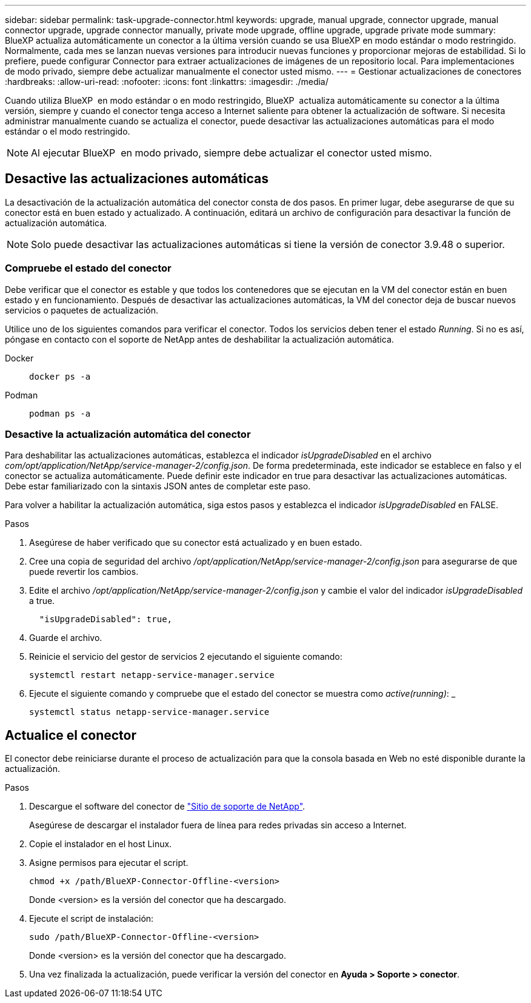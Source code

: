 ---
sidebar: sidebar 
permalink: task-upgrade-connector.html 
keywords: upgrade, manual upgrade, connector upgrade, manual connector upgrade, upgrade connector manually, private mode upgrade, offline upgrade, upgrade private mode 
summary: BlueXP actualiza automáticamente un conector a la última versión cuando se usa BlueXP en modo estándar o modo restringido. Normalmente, cada mes se lanzan nuevas versiones para introducir nuevas funciones y proporcionar mejoras de estabilidad. Si lo prefiere, puede configurar Connector para extraer actualizaciones de imágenes de un repositorio local. Para implementaciones de modo privado, siempre debe actualizar manualmente el conector usted mismo. 
---
= Gestionar actualizaciones de conectores
:hardbreaks:
:allow-uri-read: 
:nofooter: 
:icons: font
:linkattrs: 
:imagesdir: ./media/


[role="lead"]
Cuando utiliza BlueXP  en modo estándar o en modo restringido, BlueXP  actualiza automáticamente su conector a la última versión, siempre y cuando el conector tenga acceso a Internet saliente para obtener la actualización de software. Si necesita administrar manualmente cuando se actualiza el conector, puede desactivar las actualizaciones automáticas para el modo estándar o el modo restringido.


NOTE: Al ejecutar BlueXP  en modo privado, siempre debe actualizar el conector usted mismo.



== Desactive las actualizaciones automáticas

La desactivación de la actualización automática del conector consta de dos pasos. En primer lugar, debe asegurarse de que su conector está en buen estado y actualizado. A continuación, editará un archivo de configuración para desactivar la función de actualización automática.


NOTE: Solo puede desactivar las actualizaciones automáticas si tiene la versión de conector 3.9.48 o superior.



=== Compruebe el estado del conector

Debe verificar que el conector es estable y que todos los contenedores que se ejecutan en la VM del conector están en buen estado y en funcionamiento. Después de desactivar las actualizaciones automáticas, la VM del conector deja de buscar nuevos servicios o paquetes de actualización.

Utilice uno de los siguientes comandos para verificar el conector. Todos los servicios deben tener el estado _Running_. Si no es así, póngase en contacto con el soporte de NetApp antes de deshabilitar la actualización automática.

Docker::
+
--
[source, cli]
----
docker ps -a
----
--
Podman::
+
--
[source, cli]
----
podman ps -a
----
--




=== Desactive la actualización automática del conector

Para deshabilitar las actualizaciones automáticas, establezca el indicador _isUpgradeDisabled_ en el archivo _com/opt/application/NetApp/service-manager-2/config.json_. De forma predeterminada, este indicador se establece en falso y el conector se actualiza automáticamente. Puede definir este indicador en true para desactivar las actualizaciones automáticas. Debe estar familiarizado con la sintaxis JSON antes de completar este paso.

Para volver a habilitar la actualización automática, siga estos pasos y establezca el indicador _isUpgradeDisabled_ en FALSE.

.Pasos
. Asegúrese de haber verificado que su conector está actualizado y en buen estado.
. Cree una copia de seguridad del archivo _/opt/application/NetApp/service-manager-2/config.json_ para asegurarse de que puede revertir los cambios.
. Edite el archivo _/opt/application/NetApp/service-manager-2/config.json_ y cambie el valor del indicador _isUpgradeDisabled_ a true.
+
[source]
----
  "isUpgradeDisabled": true,
----
. Guarde el archivo.
. Reinicie el servicio del gestor de servicios 2 ejecutando el siguiente comando:
+
[source, cli]
----
systemctl restart netapp-service-manager.service
----
. Ejecute el siguiente comando y compruebe que el estado del conector se muestra como _active(running)_: _
+
[source, cli]
----
systemctl status netapp-service-manager.service
----




== Actualice el conector

El conector debe reiniciarse durante el proceso de actualización para que la consola basada en Web no esté disponible durante la actualización.

.Pasos
. Descargue el software del conector de https://mysupport.netapp.com/site/products/all/details/cloud-manager/downloads-tab["Sitio de soporte de NetApp"^].
+
Asegúrese de descargar el instalador fuera de línea para redes privadas sin acceso a Internet.

. Copie el instalador en el host Linux.
. Asigne permisos para ejecutar el script.
+
[source, cli]
----
chmod +x /path/BlueXP-Connector-Offline-<version>
----
+
Donde <version> es la versión del conector que ha descargado.

. Ejecute el script de instalación:
+
[source, cli]
----
sudo /path/BlueXP-Connector-Offline-<version>
----
+
Donde <version> es la versión del conector que ha descargado.

. Una vez finalizada la actualización, puede verificar la versión del conector en *Ayuda > Soporte > conector*.

